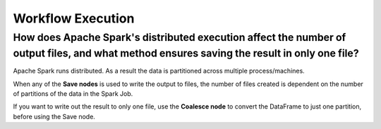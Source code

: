 Workflow Execution
==================

How does Apache Spark's distributed execution affect the number of output files, and what method ensures saving the result in only one file?
--------------
Apache Spark runs distributed. As a result the data is partitioned across multiple process/machines.

When any of the **Save nodes** is used to write the output to files, the number of files created is dependent on the number of partitions of the data in the Spark Job.

If you want to write out the result to only one file, use the **Coalesce node** to convert the DataFrame to just one partition, before using the Save node.
